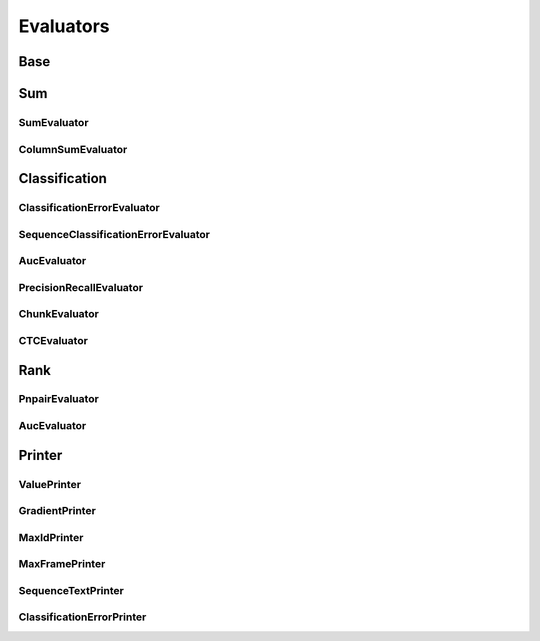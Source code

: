 ==========
Evaluators
==========

Base
====

..  doxygenclass:: paddle::Evaluator
    :members:

Sum
===

SumEvaluator
------------
..  doxygenclass:: paddle::SumEvaluator
    :members:

ColumnSumEvaluator
------------------
..  doxygenclass:: paddle::ColumnSumEvaluator
    :members:

Classification
==============

ClassificationErrorEvaluator
---------------------------
..  doxygenclass:: paddle::ClassificationErrorEvaluator
    :members:

SequenceClassificationErrorEvaluator
------------------------------------
..  doxygenclass:: paddle::SequenceClassificationErrorEvaluator
    :members:

AucEvaluator
-------------
..  doxygenclass:: paddle::AucEvaluator
    :members:

PrecisionRecallEvaluator
------------------------
..  doxygenclass:: paddle::PrecisionRecallEvaluator
    :members:

ChunkEvaluator
--------------
..  doxygenclass:: paddle::ChunkEvaluator
    :members:

CTCEvaluator
------------
..  doxygenclass:: paddle::CTCErrorEvaluator
    :members:


Rank
====

PnpairEvaluator
-------------
..  doxygenclass:: paddle::PnpairEvaluator
    :members:

AucEvaluator
-------------
..  doxygenclass:: paddle::RankAucEvaluator
    :members:


Printer
=======

ValuePrinter
-------------
..  doxygenclass:: paddle::ValuePrinter
    :members:

GradientPrinter
---------------
..  doxygenclass:: paddle::GradientPrinter
    :members:

MaxIdPrinter
------------
..  doxygenclass:: paddle::MaxIdPrinter
    :members:

MaxFramePrinter
---------------
..  doxygenclass:: paddle::MaxFramePrinter
    :members:

SequenceTextPrinter
------------------
..  doxygenclass:: paddle::SequenceTextPrinter
    :members:

ClassificationErrorPrinter
--------------------------
..  doxygenclass:: paddle::ClassificationErrorPrinter
    :members:
